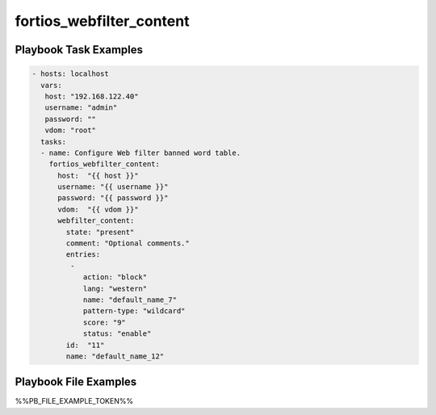 =========================
fortios_webfilter_content
=========================


Playbook Task Examples
----------------------

.. code-block:: yaml

    - hosts: localhost
      vars:
       host: "192.168.122.40"
       username: "admin"
       password: ""
       vdom: "root"
      tasks:
      - name: Configure Web filter banned word table.
        fortios_webfilter_content:
          host:  "{{ host }}"
          username: "{{ username }}"
          password: "{{ password }}"
          vdom:  "{{ vdom }}"
          webfilter_content:
            state: "present"
            comment: "Optional comments."
            entries:
             -
                action: "block"
                lang: "western"
                name: "default_name_7"
                pattern-type: "wildcard"
                score: "9"
                status: "enable"
            id:  "11"
            name: "default_name_12"



Playbook File Examples
----------------------

%%PB_FILE_EXAMPLE_TOKEN%%

